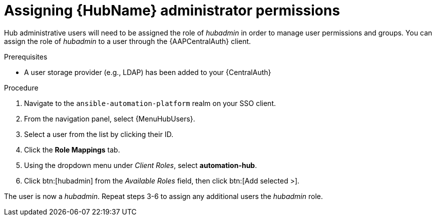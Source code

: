 [id="assembly-assign-hub-admin-permissions"]

= Assigning {HubName} administrator permissions

Hub administrative users will need to be assigned the role of _hubadmin_ in order to manage user permissions and groups. You can assign the role of _hubadmin_ to a user through the {AAPCentralAuth} client.

.Prerequisites
* A user storage provider (e.g., LDAP) has been added to your {CentralAuth}

.Procedure
. Navigate to the `ansible-automation-platform` realm on your SSO client.
. From the navigation panel, select {MenuHubUsers}.
. Select a user from the list by clicking their ID.
. Click the *Role Mappings* tab.
. Using the dropdown menu under _Client Roles_, select *automation-hub*.
. Click btn:[hubadmin] from the _Available Roles_ field, then click btn:[Add selected >].

The user is now a _hubadmin_. Repeat steps 3-6 to assign any additional users the _hubadmin_ role.
